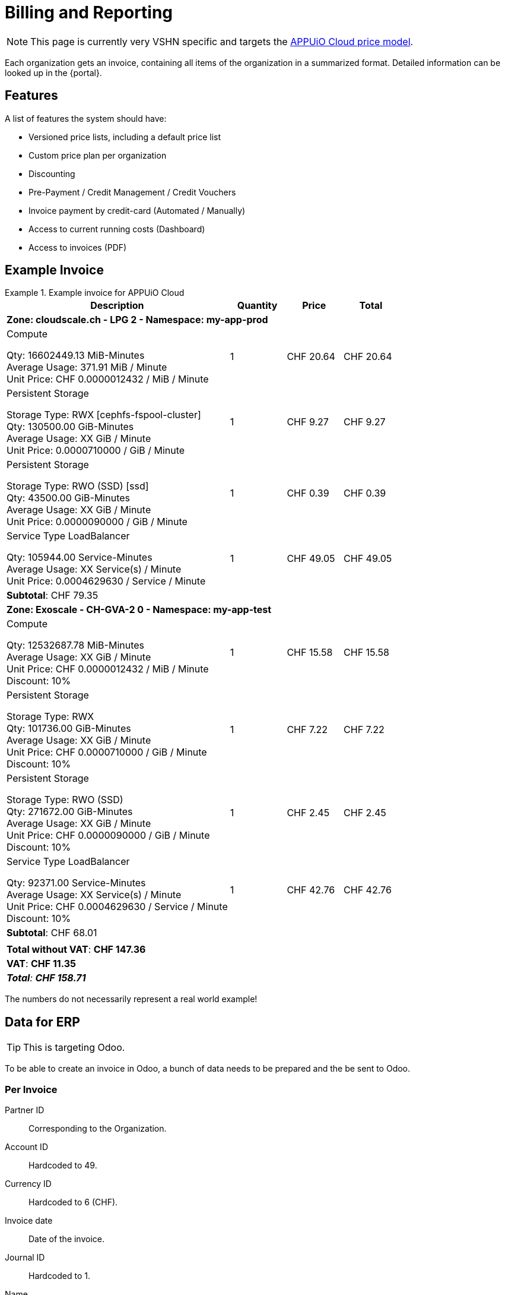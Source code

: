 = Billing and Reporting

NOTE: This page is currently very VSHN specific and targets the https://products.docs.vshn.ch/products/appuio/cloud/pricing.html[APPUiO Cloud price model].

Each organization gets an invoice, containing all items of the organization in a summarized format.
Detailed information can be looked up in the {portal}.

== Features

A list of features the system should have:

* Versioned price lists, including a default price list
* Custom price plan per organization
* Discounting
* Pre-Payment / Credit Management / Credit Vouchers
* Invoice payment by credit-card (Automated / Manually)
* Access to current running costs (Dashboard)
* Access to invoices (PDF)

== Example Invoice

.Example invoice for APPUiO Cloud
====
[cols="4,1,1,1", options="header", stripes="hover"]
|===
|Description
|Quantity
|Price
|Total

4+|*Zone: cloudscale.ch - LPG 2 - Namespace: my-app-prod*

a|Compute

Qty: 16602449.13 MiB-Minutes +
Average Usage: 371.91 MiB / Minute +
Unit Price: CHF 0.0000012432 / MiB / Minute

|1
|CHF 20.64
>|CHF 20.64

a|Persistent Storage

Storage Type: RWX [cephfs-fspool-cluster] +
Qty: 130500.00 GiB-Minutes +
Average Usage: XX GiB / Minute +
Unit Price: 0.0000710000 / GiB / Minute

|1
|CHF 9.27
>|CHF 9.27

a|Persistent Storage

Storage Type: RWO (SSD) [ssd] +
Qty: 43500.00 GiB-Minutes +
Average Usage: XX GiB / Minute +
Unit Price: 0.0000090000 / GiB / Minute

|1
|CHF 0.39
>|CHF 0.39

a|Service Type LoadBalancer

Qty: 105944.00 Service-Minutes +
Average Usage: XX Service(s) / Minute +
Unit Price: 0.0004629630 / Service / Minute

|1
|CHF 49.05
>|CHF 49.05

4+>|*Subtotal*: CHF 79.35

4+|*Zone: Exoscale - CH-GVA-2 0 - Namespace: my-app-test*

a|Compute

Qty: 12532687.78 MiB-Minutes +
Average Usage: XX GiB / Minute +
Unit Price: CHF 0.0000012432 / MiB / Minute +
Discount: 10%

|1
|CHF 15.58
>|CHF 15.58

a|Persistent Storage

Storage Type: RWX +
Qty: 101736.00 GiB-Minutes +
Average Usage: XX GiB / Minute +
Unit Price: CHF 0.0000710000 / GiB / Minute +
Discount: 10%

|1
|CHF 7.22
>|CHF 7.22

a|Persistent Storage

Storage Type: RWO (SSD) +
Qty: 271672.00 GiB-Minutes +
Average Usage: XX GiB / Minute +
Unit Price: CHF 0.0000090000 / GiB / Minute +
Discount: 10%

|1
|CHF 2.45
>|CHF 2.45

a|Service Type LoadBalancer

Qty: 92371.00 Service-Minutes +
Average Usage: XX Service(s) / Minute +
Unit Price: CHF 0.0004629630 / Service / Minute +
Discount: 10%

|1
|CHF 42.76
>|CHF 42.76

4+>|*Subtotal*: CHF 68.01
4+>|
4+>|*Total without VAT*: *CHF 147.36*
4+>|*VAT*: *CHF 11.35*
4+>e|*Total*: *CHF 158.71*

|===
====

The numbers do not necessarily represent a real world example!

== Data for ERP

TIP: This is targeting Odoo.

To be able to create an invoice in Odoo, a bunch of data needs to be prepared and the be sent to Odoo.

=== Per Invoice

Partner ID:: Corresponding to the Organization.
Account ID:: Hardcoded to 49.
Currency ID:: Hardcoded to 6 (CHF).
Invoice date:: Date of the invoice.
Journal ID:: Hardcoded to 1.
Name:: Name of the invoice.
Payment term:: Hardcoded to 3.
State:: Draft.
User ID:: The ID of the user who created the invoice.

=== Per Line Item

Account ID:: Hardcoded to 602.
Product ID:: Product ID in Odoo.
Tax ID:: Hardcoded to `[(6, 0, [43])]`.
Category ID:: ID of item category.
Quantity:: Quantity of the item consumed.
Price:: Price per item.
Discount:: Applicable discount.
Description:: Full description of line item.
Unit of measure:: Unit

== Data for Example Invoice

Compute Zone: cloudscale.ch LPG 2::
[%header,format=tsv]
|===
minute	namespace	pod	mib	chf
1	my-app-prod	myapp-1	128	0.0001591296
2	my-app-prod	myapp-1	323	0.0004015536
3	my-app-prod	myapp-1	443	0.0005507376
4	my-app-prod	myapp-1	345	0.000428904
5	my-app-prod	myapp-1	564	0.0007011648
5	my-app-prod	myjob-1	1034	0.0012854688
6	my-app-prod	myapp-1	563	0.0006999216
7	my-app-prod	myapp-1	765	0.000951048
8	my-app-prod	myapp-1	877	0.0010902864
8	my-app-prod	myjob-2	356	0.0004425792
9	my-app-prod	myapp-1	865	0.001075368
10	my-app-prod	myapp-1	765	0.000951048
			7028	0.0087372096
|===

Compute Zone: Exoscale GVA 1::
[%header,format=tsv]
|===
minute	namespace	pod	mib	chf
1	my-app-test	mytestapp-12	302	0.0003754464
2	my-app-test	mytestapp-13	659	0.0008192688
3	my-app-test	mytestapp-14	344	0.0004276608
4	my-app-test	mytestapp-15	328	0.0004077696
5	my-app-test	mytestapp-16	944	0.0011735808
6	my-app-test	mytestapp-18	1023	0.0012717936
7	my-app-test	mytestapp-19	2599	0.0032310768
8	my-app-test	mytestapp-20	3990	0.004960368
9	my-app-test	mytestapp-22	3500	0.0043512
10	my-app-test	mytestapp-23	3203	0.0039819696
			16892	0.0152754356
|===

Storage Zone: Exoscale GVA 1::
[%header,format=tsv]
|===
minute	namespace	pvc	storageclass	gib	chf
1	my-app-test	mypvc-1	RWO	10	0.00081
2	my-app-test	mypvc-1	RWO	10	0.00081
3	my-app-test	mypvc-1	RWO	10	0.00081
4	my-app-test	mypvc-1	RWO	10	0.00081
5	my-app-test	mypvc-1	RWO	10	0.00081
6	my-app-test	mypvc-1	RWO	10	0.00081
7	my-app-test	mypvc-1	RWO	10	0.00081
8	my-app-test	mypvc-1	RWO	10	0.00081
9	my-app-test	mypvc-1	RWO	10	0.00081
10	my-app-test	mypvc-1	RWO	10	0.00081
				100	0.0081
|===